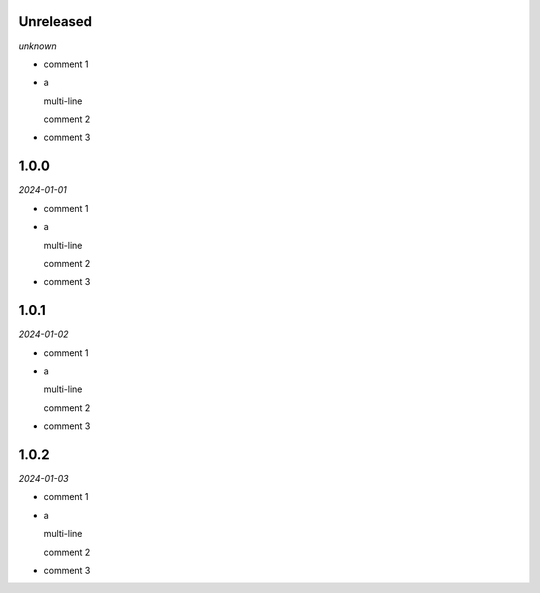 Unreleased
----------
*unknown*

- comment 1
- a

  multi-line

  comment 2
- comment 3

1.0.0
-----
*2024-01-01*

- comment 1
- a

  multi-line

  comment 2
- comment 3

1.0.1
-----
*2024-01-02*

- comment 1
- a

  multi-line

  comment 2
- comment 3

1.0.2
-----
*2024-01-03*

- comment 1
- a

  multi-line

  comment 2
- comment 3
